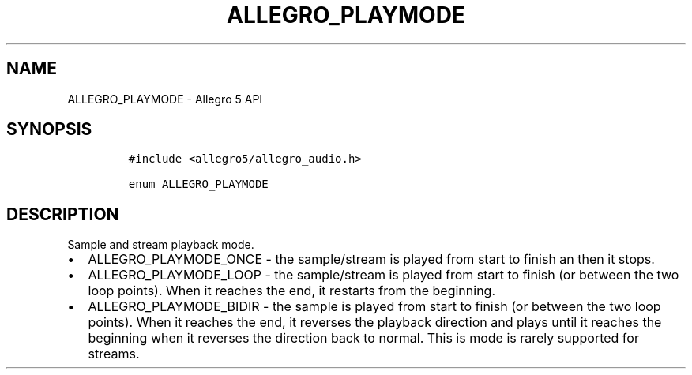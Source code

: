 .\" Automatically generated by Pandoc 2.11.4
.\"
.TH "ALLEGRO_PLAYMODE" "3" "" "Allegro reference manual" ""
.hy
.SH NAME
.PP
ALLEGRO_PLAYMODE - Allegro 5 API
.SH SYNOPSIS
.IP
.nf
\f[C]
#include <allegro5/allegro_audio.h>

enum ALLEGRO_PLAYMODE
\f[R]
.fi
.SH DESCRIPTION
.PP
Sample and stream playback mode.
.IP \[bu] 2
ALLEGRO_PLAYMODE_ONCE - the sample/stream is played from start to finish
an then it stops.
.IP \[bu] 2
ALLEGRO_PLAYMODE_LOOP - the sample/stream is played from start to finish
(or between the two loop points).
When it reaches the end, it restarts from the beginning.
.IP \[bu] 2
ALLEGRO_PLAYMODE_BIDIR - the sample is played from start to finish (or
between the two loop points).
When it reaches the end, it reverses the playback direction and plays
until it reaches the beginning when it reverses the direction back to
normal.
This is mode is rarely supported for streams.
